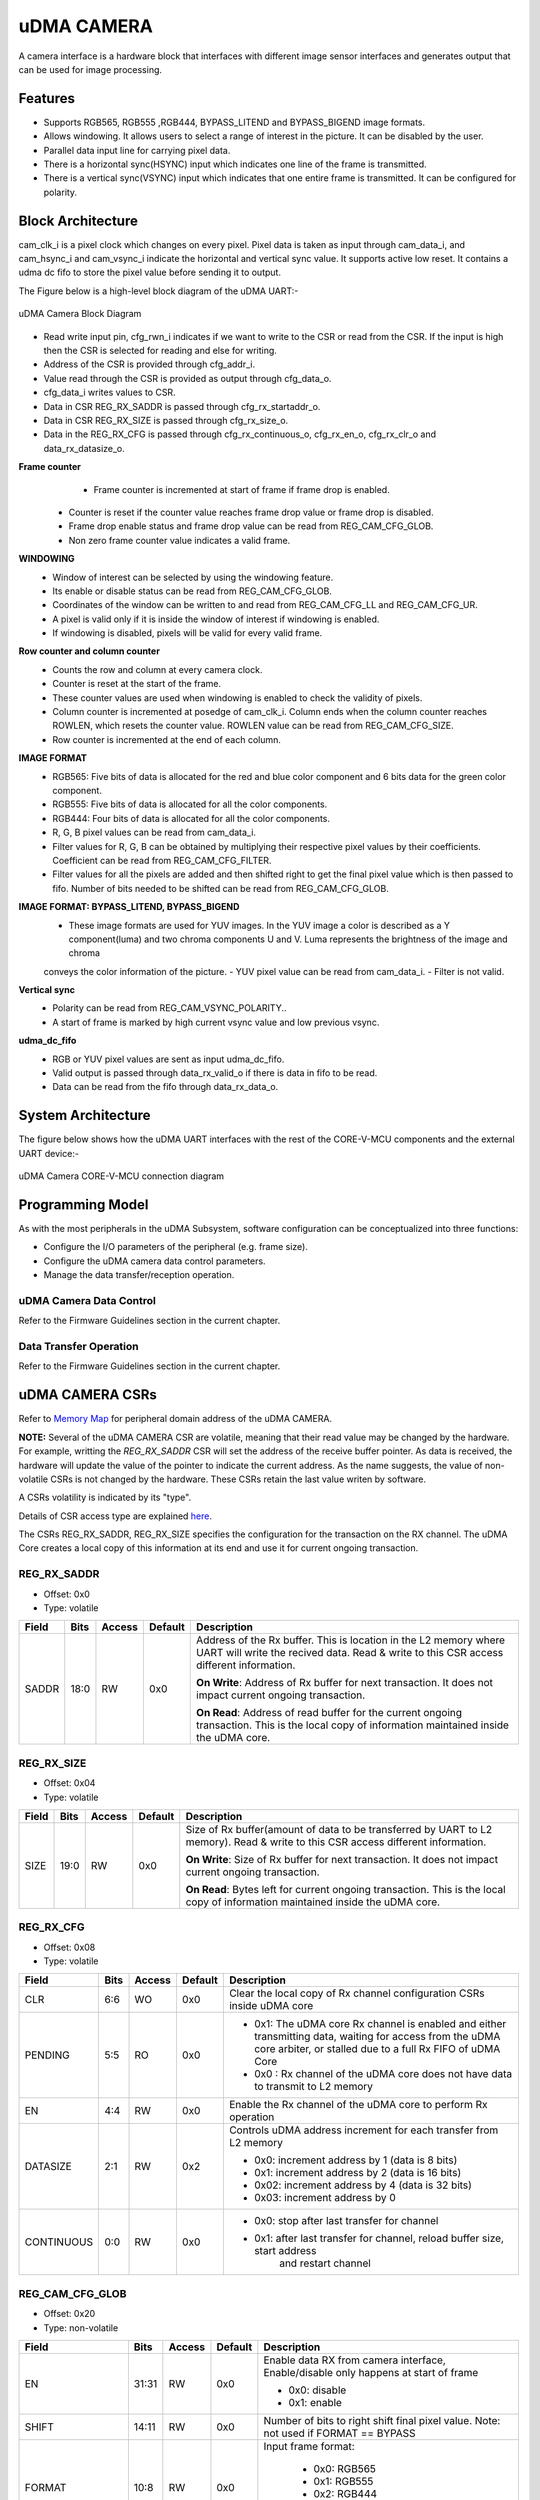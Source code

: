 ..
   Copyright (c) 2023 OpenHW Group
   Copyright (c) 2024 CircuitSutra

   SPDX-License-Identifier: Apache-2.0 WITH SHL-2.1

.. Level 1
   =======

   Level 2
   -------

   Level 3
   ~~~~~~~

   Level 4
   ^^^^^^^
.. _udma_cam:

uDMA CAMERA
===========
A camera interface is a hardware block that interfaces with different
image sensor interfaces and generates output that can be used for
image processing.

Features
--------
- Supports RGB565, RGB555 ,RGB444, BYPASS_LITEND and BYPASS_BIGEND image formats.
- Allows windowing. It allows users to select a range of interest in the picture. It can be disabled by the user.
- Parallel data input line for carrying pixel data.
- There is a horizontal sync(HSYNC) input which indicates one line of the frame is transmitted.
- There is a vertical sync(VSYNC) input which indicates that one entire frame is transmitted. It can be configured for polarity.

Block Architecture
------------------
cam_clk_i is a pixel clock which changes on every pixel. Pixel data is taken as input through cam_data_i, and cam_hsync_i and cam_vsync_i indicate the horizontal and vertical sync value.
It supports active low reset. It contains a udma dc fifo to store the pixel value before sending it to output.

The Figure below is a high-level block diagram of the uDMA UART:-

.. figure:: udma_cam_image.png
   :name: uDMA_Camera_Block_Diagram
   :align: center
   :alt:

   uDMA Camera Block Diagram

- Read write input pin, cfg_rwn_i indicates if we want to write to the CSR or read from the CSR. If the input is high then the  CSR is selected for reading and else for writing.
-  Address of the CSR is provided through cfg_addr_i.
- Value read through the CSR is provided as output through cfg_data_o. 
- cfg_data_i writes values to CSR.
- Data in CSR REG_RX_SADDR is passed through cfg_rx_startaddr_o.
- Data in CSR REG_RX_SIZE is passed through cfg_rx_size_o.
- Data in the REG_RX_CFG is passed through cfg_rx_continuous_o, cfg_rx_en_o, cfg_rx_clr_o and data_rx_datasize_o.

**Frame counter**
	- Frame counter is incremented at start of frame if frame drop is enabled.
   - Counter is reset if the counter value reaches frame drop value or frame drop is disabled.
   - Frame drop enable status and frame drop value can be read from REG_CAM_CFG_GLOB.
   - Non zero frame counter value indicates a valid frame.

**WINDOWING**
   - Window of interest can be selected by using the windowing feature.
   - Its enable or disable status can be read from REG_CAM_CFG_GLOB.
   - Coordinates of the window can be written to and read from REG_CAM_CFG_LL and REG_CAM_CFG_UR.
   - A pixel is valid only if it is inside the window of interest if windowing is enabled.
   - If windowing is disabled, pixels will be valid for every valid frame.

**Row counter and column counter**
   - Counts the row and column at every camera clock.
   - Counter is reset at the start of the frame.
   - These counter values are used when windowing is enabled to check the validity of pixels.
   - Column counter is incremented at posedge of cam_clk_i. Column ends when the column counter reaches ROWLEN, which resets the counter value. ROWLEN value can be read from REG_CAM_CFG_SIZE.
   - Row counter is incremented at the end of each column.

**IMAGE FORMAT**
   - RGB565: Five bits of data is allocated for the red and blue color component and 6 bits data for the green color component.
   - RGB555: Five bits of data is allocated for all the color components.
   - RGB444: Four bits of data is allocated for all the color components.
   - R, G, B pixel values can be read from cam_data_i.
   - Filter values for R, G, B can be obtained by multiplying their respective pixel values by their coefficients. Coefficient can be read from REG_CAM_CFG_FILTER.
   - Filter values for all the pixels are added and then shifted right to get the final pixel value which is then passed to fifo. Number of bits needed to be shifted can be read from REG_CAM_CFG_GLOB.

**IMAGE FORMAT: BYPASS_LITEND, BYPASS_BIGEND**
   - These image formats are used for YUV images. In the YUV image a color is described as a Y component(luma) and two chroma components U and V. Luma represents the brightness of the image and chroma
   conveys the color information of the picture.
   - YUV pixel value can be read from cam_data_i.
   - Filter is not valid.

**Vertical sync**
   - Polarity can be read from REG_CAM_VSYNC_POLARITY..
   - A start of frame is marked by high current vsync value and low previous vsync.

**udma_dc_fifo**
   - RGB or YUV pixel values are sent as input udma_dc_fifo.
   - Valid output is passed through data_rx_valid_o if there is data in fifo to be read.
   - Data can be read from the fifo through data_rx_data_o.

System Architecture
-------------------
The figure below shows how the uDMA UART interfaces with the rest of the CORE-V-MCU components and the external UART device:-

.. figure:: uDMA-Camera-system-Connection-Diagram.png
   :name: uDMA-Camera-CORE-V-MCU-Connection-Diagram
   :align: center
   :alt:

   uDMA Camera CORE-V-MCU connection diagram

Programming Model
------------------
As with the most peripherals in the uDMA Subsystem, software configuration can be conceptualized into three functions:

- Configure the I/O parameters of the peripheral (e.g. frame size).
- Configure the uDMA camera data control parameters.
- Manage the data transfer/reception operation.

uDMA Camera Data Control
^^^^^^^^^^^^^^^^^^^^^^
Refer to the Firmware Guidelines section in the current chapter.

Data Transfer Operation
^^^^^^^^^^^^^^^^^^^^^^^
Refer to the Firmware Guidelines section in the current chapter.

uDMA CAMERA CSRs
----------------

Refer to `Memory Map <https://github.com/openhwgroup/core-v-mcu/blob/master/docs/doc-src/mmap.rst>`_ for peripheral domain address of the uDMA CAMERA.

**NOTE:** Several of the uDMA CAMERA CSR are volatile, meaning that their read value may be changed by the hardware.
For example, writting the *REG_RX_SADDR* CSR will set the address of the receive buffer pointer.
As data is received, the hardware will update the value of the pointer to indicate the current address.
As the name suggests, the value of non-volatile CSRs is not changed by the hardware.
These CSRs retain the last value writen by software.

A CSRs volatility is indicated by its "type".

Details of CSR access type are explained `here <https://docs.openhwgroup.org/projects/core-v-mcu/doc-src/mmap.html#csr-access-types>`_.

The CSRs REG_RX_SADDR, REG_RX_SIZE specifies the configuration for the transaction on the RX channel. The uDMA Core creates a local copy of this information at its end and use it for current ongoing transaction.

REG_RX_SADDR
^^^^^^^^^^^^

- Offset: 0x0
- Type:   volatile

+--------+------+--------+------------+----------------------------------------------------------------------------------------------------------+
| Field  | Bits | Access | Default    | Description                                                                                              |
+========+======+========+============+==========================================================================================================+
| SADDR  | 18:0 | RW     |    0x0     | Address of the Rx buffer. This is location in the L2 memory where UART will write the recived data.      |
|        |      |        |            | Read & write to this CSR access different information.                                                   |
|        |      |        |            |                                                                                                          |
|        |      |        |            | **On Write**: Address of Rx buffer for next transaction. It does not impact current ongoing transaction. |
|        |      |        |            |                                                                                                          |
|        |      |        |            | **On Read**:  Address of read buffer for the current ongoing transaction. This is the local copy of      |
|        |      |        |            | information maintained inside the uDMA core.                                                             |
+--------+------+--------+------------+----------------------------------------------------------------------------------------------------------+

REG_RX_SIZE
^^^^^^^^^^^

- Offset: 0x04
- Type:   volatile

+-------+-------+--------+------------+--------------------------------------------------------------------------------------------+
| Field |  Bits | Access | Default    | Description                                                                                |
+=======+=======+========+============+============================================================================================+
| SIZE  |  19:0 |   RW   |    0x0     | Size of Rx buffer(amount of data to be transferred by UART to L2 memory). Read & write     |
|       |       |        |            | to this CSR access different information.                                                  |
|       |       |        |            |                                                                                            |
|       |       |        |            | **On Write**: Size of Rx buffer for next transaction.  It does not impact current ongoing  |
|       |       |        |            | transaction.                                                                               |
|       |       |        |            |                                                                                            |
|       |       |        |            | **On Read**:  Bytes left for current ongoing transaction.  This is the local copy of       |
|       |       |        |            | information maintained inside the uDMA core.                                               |
+-------+-------+--------+------------+--------------------------------------------------------------------------------------------+

REG_RX_CFG
^^^^^^^^^^

- Offset: 0x08
- Type:   volatile

+------------+-------+--------+------------+------------------------------------------------------------------------------------+
| Field      |  Bits | Access | Default    | Description                                                                        |
+============+=======+========+============+====================================================================================+
| CLR        |   6:6 |   WO   |    0x0     | Clear the local copy of Rx channel configuration CSRs inside uDMA core             |
+------------+-------+--------+------------+------------------------------------------------------------------------------------+
| PENDING    |   5:5 |   RO   |    0x0     | - 0x1: The uDMA core Rx channel is enabled and either transmitting data,           |
|            |       |        |            |   waiting for access from the uDMA core arbiter, or stalled due to a full Rx FIFO  |
|            |       |        |            |   of uDMA Core                                                                     |
|            |       |        |            | - 0x0 : Rx channel of the uDMA core does not have data to transmit to L2 memory    |
+------------+-------+--------+------------+------------------------------------------------------------------------------------+
| EN         |   4:4 |   RW   |    0x0     | Enable the Rx channel of the uDMA core to perform Rx operation                     |
+------------+-------+--------+------------+------------------------------------------------------------------------------------+
| DATASIZE   |   2:1 |   RW   |    0x2     | Controls uDMA address increment for each transfer from L2 memory                   |
|            |       |        |            |                                                                                    |
|            |       |        |            | - 0x0: increment address by 1 (data is 8 bits)                                     |
|            |       |        |            | - 0x1: increment address by 2 (data is 16 bits)                                    |
|            |       |        |            | - 0x02: increment address by 4 (data is 32 bits)                                   |
|            |       |        |            | - 0x03: increment address by 0                                                     |
|            |       |        |            |                                                                                    |
+------------+-------+--------+------------+------------------------------------------------------------------------------------+
| CONTINUOUS |   0:0 |   RW   |    0x0     | - 0x0: stop after last transfer for channel                                        |
|            |       |        |            | - 0x1: after last transfer for channel, reload buffer size, start address          |
|            |       |        |            |     and restart channel                                                            |
+------------+-------+--------+------------+------------------------------------------------------------------------------------+

REG_CAM_CFG_GLOB
^^^^^^^^^^^^^^^^

- Offset: 0x20
- Type:  non-volatile

+----------------+-------+--------+------------+-------------------------------------------------------------------------------------+
| Field          |  Bits | Access | Default    | Description                                                                         |
+================+=======+========+============+=====================================================================================+
| EN             | 31:31 |   RW   |    0x0     | Enable data RX from camera interface, Enable/disable only happens at start of frame |
|                |       |        |            |                                                                                     |
|                |       |        |            | - 0x0: disable                                                                      |
|                |       |        |            | - 0x1: enable                                                                       |
|                |       |        |            |                                                                                     |
+----------------+-------+--------+------------+-------------------------------------------------------------------------------------+
| SHIFT          | 14:11 |   RW   |    0x0     | Number of bits to right shift final pixel value.                                    |
|                |       |        |            | Note: not used if FORMAT == BYPASS                                                  |
+----------------+-------+--------+------------+-------------------------------------------------------------------------------------+
| FORMAT         |  10:8 |   RW   |    0x0     |Input frame format:                                                                  |
|                |       |        |            |                                                                                     |
|                |       |        |            | - 0x0: RGB565                                                                       |
|                |       |        |            | - 0x1: RGB555                                                                       |
|                |       |        |            | - 0x2: RGB444                                                                       |
|                |       |        |            | - 0x4: BYPASS_LITTLEEND                                                             |
|                |       |        |            | - 0x5: BYPASS_BIGEND                                                                |
|                |       |        |            |                                                                                     |
+----------------+-------+--------+------------+-------------------------------------------------------------------------------------+
| FRAMEWINDOW_EN |  7:7  |   RW   |    0x0     | Windowing enable:                                                                   |
|                |       |        |            |                                                                                     |
|                |       |        |            | - 0x0: disable                                                                      |
|                |       |        |            | - 0x1: enable                                                                       |
|                |       |        |            |                                                                                     |
+----------------+-------+--------+------------+-------------------------------------------------------------------------------------+

REG_CAM_CFG_LL
^^^^^^^^^^^^^^

- Offset: 0x24
- Type:   volatile

+------------+-------+--------+------------+------------------------------------------------------------------------------------+
| Field      |  Bits | Access | Default    | Description                                                                        |
+============+=======+========+============+====================================================================================+
| SIZE       |  15:0 |   RW   |    0x0     | Buffer size in bytes (1MB max)                                                     |
|            |       |        |            |                                                                                    |
|            |       |        |            | **Read:** bytes remaining until transfer complete                                  |
|            |       |        |            | **Write:** set number of bytes to transfer                                         |
|            |       |        |            |                                                                                    |
+------------+-------+--------+------------+------------------------------------------------------------------------------------+

REG_CAM_CFG_UR
^^^^^^^^^^^^^^

- Offset: 0x28
- Type:   non-volatile

+-----------------+-------+--------+------------+------------------------------------------------------------------------------------+
| Field           |  Bits | Access | Default    | Description                                                                        |
+=================+=======+========+============+====================================================================================+
| SIZE            | 31:16 |   RW   |    0x0     | Y coordinate of upper right corner of window.                                      |
+-----------------+-------+--------+------------+------------------------------------------------------------------------------------+
| FRAMEWINDOW_URX | 15:0  |   RW   |    0x0     | X coordinate of upper right corner of window.                                      |
+-----------------+-------+--------+------------+------------------------------------------------------------------------------------+

REG_CAM_CFG_SIZE
^^^^^^^^^^^^^^^^

- Offset: 0x2C
- Type:   non-volatile

+------------+-------+--------+------------+------------------------------------------------------------------------------------+
| Field      |  Bits | Access | Default    | Description                                                                        |
+============+=======+========+============+====================================================================================+
| ROWLEN     | 31:16 |   RW   |    0x0     | N-1 where N is the number of horizontal pixels (used in window mode)               |
+------------+-------+--------+------------+------------------------------------------------------------------------------------+

REG_CAM_CFG_FILTER
^^^^^^^^^^^^^^^^^^

- Offset: 0x30
- Type:   volatile

+------------+-------+--------+------------+------------------------------------------------------------------------------------+
| Field      |  Bits | Access | Default    | Description                                                                        |
+============+=======+========+============+====================================================================================+
| R_COEFF    |   6:6 |   RW   |    0x0     | Coefficent that multiplies R component, Note: not used if FORMAT == BYPASS         |
+------------+-------+--------+------------+------------------------------------------------------------------------------------+
| G_COEFF    |   5:5 |   RW   |    0x0     | Coefficent that multiplies G component, Note: not used if FORMAT == BYPASS         |
+------------+-------+--------+------------+------------------------------------------------------------------------------------+
| B_COEFF    |   4:4 |   RW   |    0x0     | Coefficent that multiplies B component, Note: not used if FORMAT == BYPASS         |
+------------+-------+--------+------------+------------------------------------------------------------------------------------+


REG_CAM_VSYNC_POLARITY
^^^^^^^^^^^^^^^^^^^^^^

- Offset: 0x34
- Type:   volatile

+----------------+-------+--------+------------+---------------------------------+
| Field          |  Bits | Access | Default    | Description                     |
+================+=======+========+============+=================================+
| VSYNC_POLARITY |   0:0 |   RW   |    0x0     | Set vsync polarit               |
|                |       |        |            |                                 |
|                |       |        |            |- 0x0: Active low                |
|                |       |        |            |- 0x0: Active high               |
|                |       |        |            |                                 |
+----------------+-------+--------+------------+---------------------------------+

Firmware Guidelines
-------------------

Clock Enable, Reset & Configure uDMA UART
^^^^^^^^^^^^^^^^^^^^^^^^^^^^^^^^^^^^^^^^^

Rx Operation
^^^^^^^^^^^^

Pin Diagram
-----------
The Figure below is a high-level block diagram of the uDMA Camera:-

.. figure:: uDMA_Camera_Pin_Diagram.png
   :name: uDMA_Camera_Pin_Diagram
   :align: center
   :alt:

   uDMA Camera Pin Diagram

Below is categorization of these pins:

Rx channel interface
^^^^^^^^^^^^^^^^^^^^
The following pins constitute the Rx channel interface of uDMA UART. uDMA UART uses these pins to write data to interleaved (L2) memory:

- data_rx_datasize_o
- data_rx_o
- data_rx_valid_o
- data_rx_ready_i

These pins reflect the configuration values for the next transaction.

Clock interface
^^^^^^^^^^^^^^^
- clk_i

uDMA CORE derives these clock pins. clk_i is used to synchronize Camera with uDAM Core.

Reset interface
^^^^^^^^^^^^^^^
- rstn_i

uDMA core issues reset signal to Camera using reset pin.

uDMA UART inerface to read-write CSRs
^^^^^^^^^^^^^^^^^^^^^^^^^^^^^^^^^^^^^
The following interfaces are used to read and write to Camera CSRs. These interfaces are managed by uDMA Core:

- cfg_data_i
- cfg_addr_i
- cfg_valid_i
- cfg_rwn_i
- cfg_ready_o
- cfg_data_o

Rx channel interface
^^^^^^^^^^^^^^^^^^^^
The following pins constitute the Rx channel interface of uDMA UART. uDMA UART uses these pins to write data to interleaved (L2) memory:

- data_rx_datasize_o
- data_rx_o
- data_rx_valid_o
- data_rx_ready_i

These pins reflect the configuration values for the next transaction.

uDMA UART Rx channel configuration interface
^^^^^^^^^^^^^^^^^^^^^^^^^^^^^^^^^^^^^^^^^^^^
- uDMA UART uses the following pins to share the value of config CSRs i.e. RX_SADDR, RX_SIZE, and RX_CFG with the uDMA core:-

   - cfg_rx_startaddr_o
   - cfg_rx_size_o
   - cfg_rx_continuous_o
   - cfg_rx_en_o
   - cfg_rx_clr_o

- UART shares the values present over the below pins as read values of the config CSRs i.e. RX_SADDR, RX_SIZE, and RX_CFG:

   - cfg_rx_en_i
   - cfg_rx_pending_i
   - cfg_rx_curr_addr_i
   - cfg_rx_bytes_left_i

   These values are updated by the uDMA core and reflects the configuration values for the current ongoing transactions.

Test Interface
^^^^^^^^^^^^^^

- dft_test_mode_i: Design-for-test mode signal
- dft_cg_enable_i: Clock gating enable during test

*dft_test_mode_i* is used to put uDMA Camera into test mode. *dft_cg_enable_i* is used to control clock gating such that clock behavior can be tested.

Camera clock interface
^^^^^^^^^^^^^^^^^^^^^^

- cam_clk_i

TODO: Add descrition

Camera frame interface
^^^^^^^^^^^^^^^^^^^^^^

- cam_data_i
- cam_hsync_i
- cam_vsync_i

TODO: Add descrition